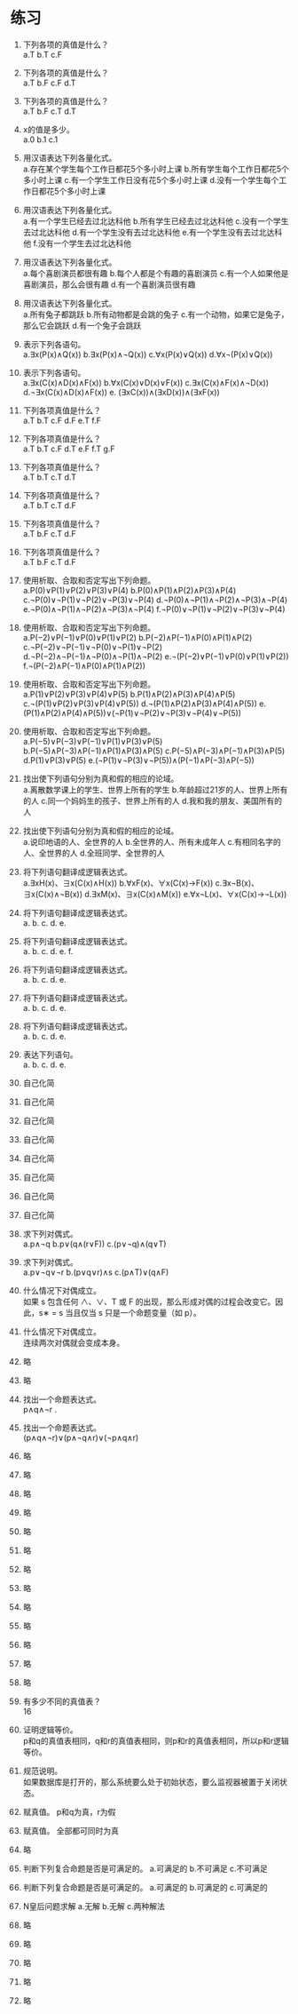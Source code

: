 * 练习


1. 下列各项的真值是什么？\\
   a.T b.T c.F
   
2. 下列各项的真值是什么？\\
   a.T b.F c.F d.T

3. 下列各项的真值是什么？\\
   a.T b.F c.T d.T

4. x的值是多少。\\
   a.0 b.1 c.1
   
5. 用汉语表达下列各量化式。\\
   a.存在某个学生每个工作日都花5个多小时上课 b.所有学生每个工作日都花5个多小时上课
   c.有一个学生工作日没有花5个多小时上课 d.没有一个学生每个工作日都花5个多小时上课
   
6. 用汉语表达下列各量化式。\\
   a.有一个学生已经去过北达科他 b.所有学生已经去过北达科他 c.没有一个学生去过北达科他
   d.有一个学生没有去过北达科他 e.有一个学生没有去过北达科他 f.没有一个学生去过北达科他
   
7. 用汉语表达下列各量化式。\\
   a.每个喜剧演员都很有趣 b.每个人都是个有趣的喜剧演员
   c.有一个人如果他是喜剧演员，那么会很有趣 d.有一个喜剧演员很有趣

8. 用汉语表达下列各量化式。\\
   a.所有兔子都跳跃 b.所有动物都是会跳的兔子
   c.有一个动物，如果它是兔子，那么它会跳跃 d.有一个兔子会跳跃

9. 表示下列各语句。\\
   a.∃x(P(x)∧Q(x)) b.∃x(P(x)∧¬Q(x)) c.∀x(P(x)∨Q(x)) d.∀x¬(P(x)∨Q(x))

10. 表示下列各语句。\\
    a.∃x(C(x)∧D(x)∧F(x)) b.∀x(C(x)∨D(x)∨F(x)) c.∃x(C(x)∧F(x)∧¬D(x))
    d.¬∃x(C(x)∧D(x)∧F(x)) e. (∃xC(x))∧(∃xD(x))∧(∃xF(x))

11. 下列各项真值是什么？\\
    a.T b.T c.F d.F e.T f.F
    
12. 下列各项真值是什么？\\
    a.T b.T c.F d.T e.F f.T g.F
    
13. 下列各项真值是什么？\\
    a.T b.T c.T d.T
    
14. 下列各项真值是什么？\\
    a.T b.T c.T d.F
    
15. 下列各项真值是什么？\\
    a.T b.F c.T d.F
    
16. 下列各项真值是什么？\\
    a.T b.F c.T d.F
    
17. 使用析取、合取和否定写出下列命题。\\
    a.P(0)∨P(1)∨P(2)∨P(3)∨P(4) b.P(0)∧P(1)∧P(2)∧P(3)∧P(4) c.¬P(0)∨¬P(1)∨¬P(2)∨¬P(3)∨¬P(4)
    d.¬P(0)∧¬P(1)∧¬P(2)∧¬P(3)∧¬P(4) e.¬P(0)∧¬P(1)∧¬P(2)∧¬P(3)∧¬P(4) f.¬P(0)∨¬P(1)∨¬P(2)∨¬P(3)∨¬P(4)
    
18. 使用析取、合取和否定写出下列命题。\\
    a.P(−2)∨P(−1)∨P(0)∨P(1)∨P(2) b.P(−2)∧P(−1)∧P(0)∧P(1)∧P(2) c.¬P(−2)∨¬P(−1)∨¬P(0)∨¬P(1)∨¬P(2)
    d.¬P(−2)∧¬P(−1)∧¬P(0)∧¬P(1)∧¬P(2) e.¬(P(−2)∨P(−1)∨P(0)∨P(1)∨P(2)) f.¬(P(−2)∧P(−1)∧P(0)∧P(1)∧P(2))

19. 使用析取、合取和否定写出下列命题。\\
    a.P(1)∨P(2)∨P(3)∨P(4)∨P(5) b.P(1)∧P(2)∧P(3)∧P(4)∧P(5) c.¬(P(1)∨P(2)∨P(3)∨P(4)∨P(5))
    d.¬(P(1)∧P(2)∧P(3)∧P(4)∧P(5)) e.(P(1)∧P(2)∧P(4)∧P(5))∨(¬P(1)∨¬P(2)∨¬P(3)∨¬P(4)∨¬P(5))

20. 使用析取、合取和否定写出下列命题。\\
    a.P(−5)∨P(−3)∨P(−1)∨P(1)∨P(3)∨P(5) b.P(−5)∧P(−3)∧P(−1)∧P(1)∧P(3)∧P(5) c.P(−5)∧P(−3)∧P(−1)∧P(3)∧P(5)
    d.P(1)∨P(3)∨P(5) e.(¬P(1)∨¬P(3)∨¬P(5))∧(P(−1)∧P(−3)∧P(−5))
    
21. 找出使下列语句分别为真和假的相应的论域。\\
    a.离散数学课上的学生、世界上所有的学生 b.年龄超过21岁的人、世界上所有的人
    c.同一个妈妈生的孩子、世界上所有的人 d.我和我的朋友、美国所有的人
    
22. 找出使下列语句分别为真和假的相应的论域。\\
    a.说印地语的人、全世界的人 b.全世界的人、所有未成年人 c.有相同名字的人、全世界的人 d.全班同学、全世界的人
    
23. 将下列语句翻译成逻辑表达式。\\
    a.∃xH(x)、∃x(C(x)∧H(x)) b.∀xF(x)、∀x(C(x)→F(x)) c.∃x¬B(x)、∃x(C(x)∧¬B(x))
    d.∃xM(x)、∃x(C(x)∧M(x)) e.∀x¬L(x)、∀x(C(x)→¬L(x))
    
24. 将下列语句翻译成逻辑表达式。\\
    a. b. c. d. e.

25. 将下列语句翻译成逻辑表达式。\\
    a. b. c. d. e. f.

26. 将下列语句翻译成逻辑表达式。\\
    a. b. c. d. e.

27. 将下列语句翻译成逻辑表达式。\\
    a. b. c. d. e.

28. 将下列语句翻译成逻辑表达式。\\
    a. b. c. d. e.

29. 表达下列语句。\\
    a. b. c. d. e.

30. 自己化简
31. 自己化简
32. 自己化简
33. 自己化简
34. 自己化简
35. 自己化简
36. 自己化简
37. 自己化简
    
38. 求下列对偶式。\\
    a.p∧¬q b.p∨(q∧(r∨F)) c.(p∨¬q)∧(q∨T)

39. 求下列对偶式。\\
    a.p∨¬q∨¬r b.(p∨q∨r)∧s c.(p∧T)∨(q∧F)

40. 什么情况下对偶成立。\\
    如果 s 包含任何 ∧、∨、T 或 F 的出现，那么形成对偶的过程会改变它。因此，s∗ = s 当且仅当 s 只是一个命题变量（如 p）。

41. 什么情况下对偶成立。\\
    连续两次对偶就会变成本身。

42. 略 
43. 略

44. 找出一个命题表达式。\\
    p∧q∧¬r .

45. 找出一个命题表达式。\\
    (p∧q∧¬r)∨(p∧¬q∧r)∨(¬p∧q∧r)

46. 略
47. 略
48. 略
49. 略
50. 略
51. 略
52. 略
53. 略
54. 略
55. 略
56. 略
57. 略
58. 略
    
59. 有多少不同的真值表？\\
    16

60. 证明逻辑等价。\\
    p和q的真值表相同，q和r的真值表相同，则p和r的真值表相同，所以p和r逻辑等价。

61. 规范说明。\\
    如果数据库是打开的，那么系统要么处于初始状态，要么监视器被置于关闭状态。

62. 赋真值。
    p和q为真，r为假

63. 赋真值。
    全部都可同时为真

64. 略

65. 判断下列复合命题是否是可满足的。
    a.可满足的 b.不可满足 c.不可满足

66. 判断下列复合命题是否是可满足的。
    a.可满足的 b.可满足的 c.可满足的

67. N皇后问题求解
    a.无解 b.无解 c.两种解法

68. 略
69. 略
70. 略
71. 略
72. 略
